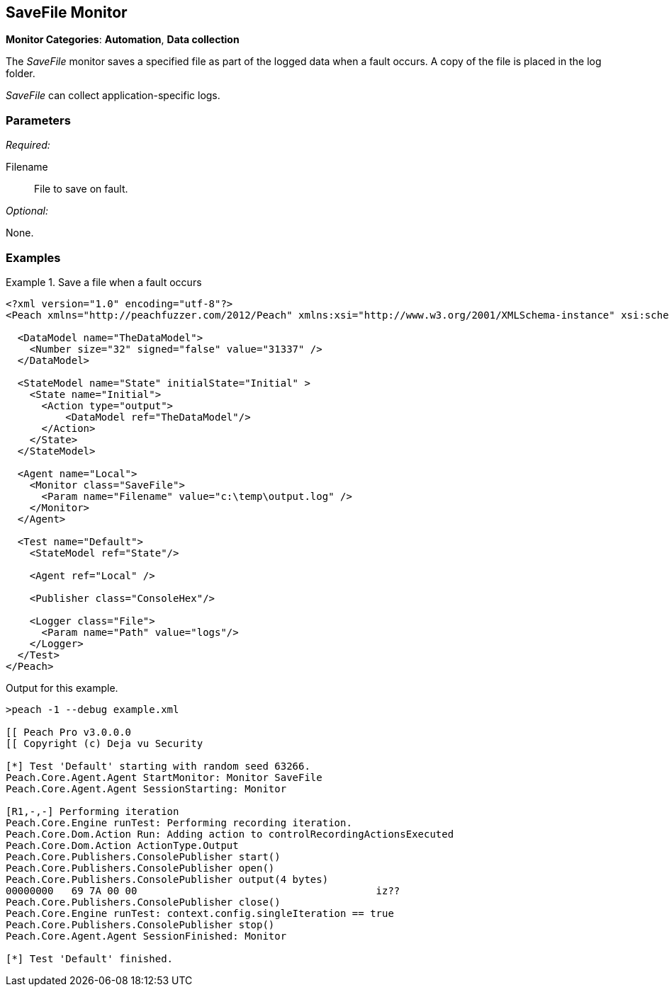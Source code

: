 :images: ../images
<<<
[[Monitors_SaveFile]]
== SaveFile Monitor

// TODO Example needs fleshed out more

*Monitor Categories*: *Automation*, *Data collection*

The _SaveFile_ monitor saves a specified file as part of the logged data when a fault occurs. A copy 
of the file is placed in the log folder.

_SaveFile_ can collect application-specific logs.

=== Parameters

_Required:_

Filename:: File to save on fault.

_Optional:_

None.

=== Examples

ifdef::peachug[]

.Catch crashes from Movie Player +
====================

This parameter example is from a setup that writes out a file. Potentially, you can write any file.

[cols="2,4" options="header",halign="center"] 
|==========================================================
|Parameter    |Value
|ProcessName  |C:\temp\DataLog.txt
|==========================================================
====================

endif::peachug[]


ifndef::peachug[]


.Save a file when a fault occurs
==============================
[source,xml]
----
<?xml version="1.0" encoding="utf-8"?>
<Peach xmlns="http://peachfuzzer.com/2012/Peach" xmlns:xsi="http://www.w3.org/2001/XMLSchema-instance" xsi:schemaLocation="http://peachfuzzer.com/2012/Peach peach.xsd">

  <DataModel name="TheDataModel">
    <Number size="32" signed="false" value="31337" />
  </DataModel>

  <StateModel name="State" initialState="Initial" >
    <State name="Initial">
      <Action type="output">
          <DataModel ref="TheDataModel"/>
      </Action>
    </State>
  </StateModel>

  <Agent name="Local">
    <Monitor class="SaveFile">
      <Param name="Filename" value="c:\temp\output.log" />
    </Monitor>
  </Agent>

  <Test name="Default">
    <StateModel ref="State"/>

    <Agent ref="Local" />

    <Publisher class="ConsoleHex"/>

    <Logger class="File">
      <Param name="Path" value="logs"/>
    </Logger>
  </Test>
</Peach>
----

Output for this example.

----
>peach -1 --debug example.xml

[[ Peach Pro v3.0.0.0
[[ Copyright (c) Deja vu Security

[*] Test 'Default' starting with random seed 63266.
Peach.Core.Agent.Agent StartMonitor: Monitor SaveFile
Peach.Core.Agent.Agent SessionStarting: Monitor

[R1,-,-] Performing iteration
Peach.Core.Engine runTest: Performing recording iteration.
Peach.Core.Dom.Action Run: Adding action to controlRecordingActionsExecuted
Peach.Core.Dom.Action ActionType.Output
Peach.Core.Publishers.ConsolePublisher start()
Peach.Core.Publishers.ConsolePublisher open()
Peach.Core.Publishers.ConsolePublisher output(4 bytes)
00000000   69 7A 00 00                                        iz??
Peach.Core.Publishers.ConsolePublisher close()
Peach.Core.Engine runTest: context.config.singleIteration == true
Peach.Core.Publishers.ConsolePublisher stop()
Peach.Core.Agent.Agent SessionFinished: Monitor

[*] Test 'Default' finished.
----
==============================

endif::peachug[]
